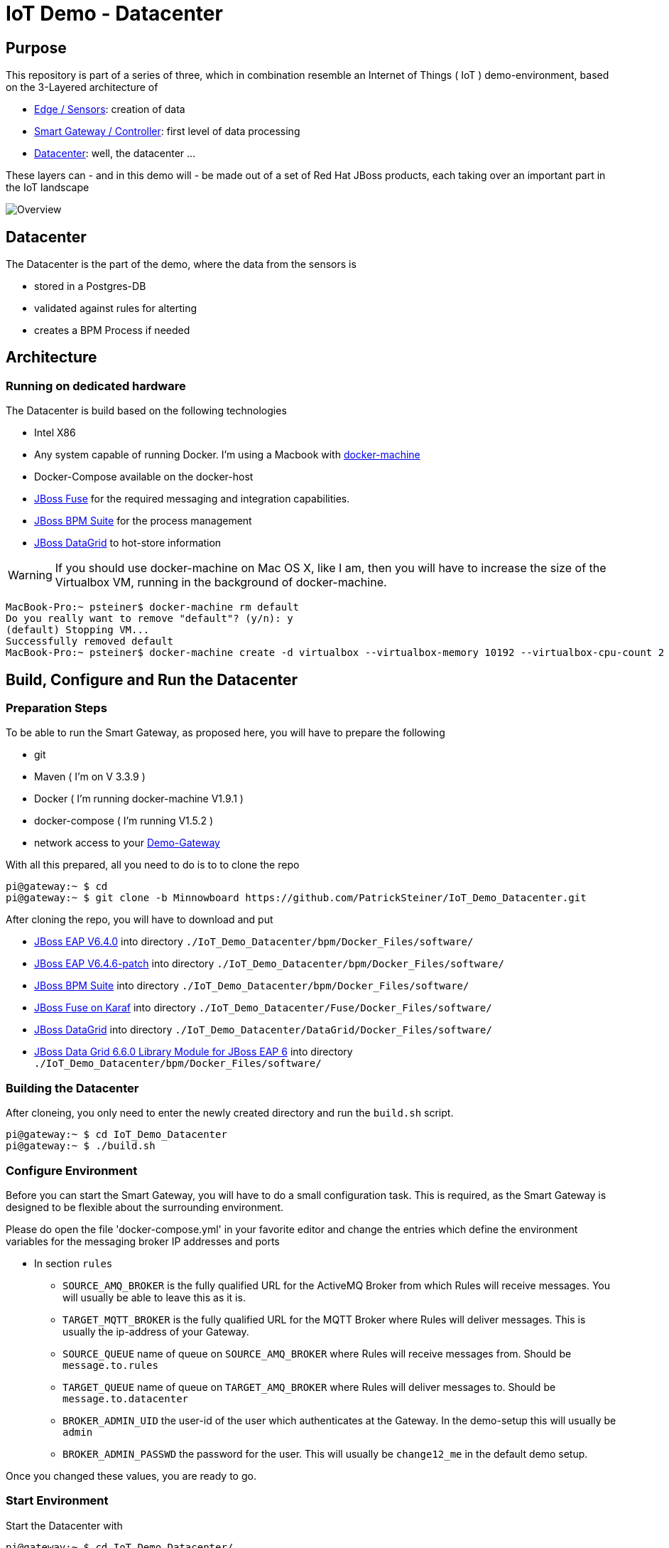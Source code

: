 = IoT Demo - Datacenter

:Author:    Patrick Steiner
:Email:     psteiner@redhat.com
:Date:      23.01.2016

:toc: macro

toc::[]

== Purpose
This repository is part of a series of three, which in combination resemble an
Internet of Things ( IoT ) demo-environment, based on the 3-Layered architecture of

* https://github.com/PatrickSteiner/IoT_Demo_Sensors[Edge / Sensors]: creation of data
* https://github.com/PatrickSteiner/IoT_Demo_Gateway[Smart Gateway / Controller]: first level of data processing
* https://github.com/PatrickSteiner/IoT_Demo_Datacenter[Datacenter]: well, the datacenter ...

These layers can - and in this demo will - be made out of a set of
Red Hat JBoss products, each taking over an important part in the IoT landscape

image::pictures/Overview.png[]

== Datacenter
The Datacenter is the part of the demo, where the data from the sensors is

* stored in a Postgres-DB
* validated against rules for alterting
* creates a BPM Process if needed

== Architecture
=== Running on dedicated hardware
The Datacenter is build based on the following technologies

* Intel X86
* Any system capable of running Docker. I'm using a Macbook with https://docs.docker.com/machine/install-machine/[docker-machine]
* Docker-Compose available on the docker-host
* https://access.redhat.com/jbossnetwork/restricted/softwareDownload.html?softwareId=41301[JBoss Fuse] for the required messaging and integration capabilities.
* https://access.redhat.com/jbossnetwork/restricted/softwareDownload.html?softwareId=41161[JBoss BPM Suite] for the process management
* https://access.redhat.com/jbossnetwork/restricted/softwareDownload.html?softwareId=42191[JBoss DataGrid] to hot-store information

WARNING: If you should use docker-machine on Mac OS X, like I am, then you will have to increase the size of the Virtualbox VM, running
in the background of docker-machine.
```
MacBook-Pro:~ psteiner$ docker-machine rm default
Do you really want to remove "default"? (y/n): y
(default) Stopping VM...
Successfully removed default
MacBook-Pro:~ psteiner$ docker-machine create -d virtualbox --virtualbox-memory 10192 --virtualbox-cpu-count 2 default
```

== Build, Configure and Run the Datacenter
=== Preparation Steps
To be able to run the Smart Gateway, as proposed here, you will have to prepare the following

* git
* Maven ( I'm on V 3.3.9 )
* Docker ( I'm running docker-machine V1.9.1 )
* docker-compose ( I'm running V1.5.2 )
* network access to your https://github.com/PatrickSteiner/IoT_Demo_Gateway/tree/Minnowboard[Demo-Gateway]

With all this prepared, all you need to do is to to clone the repo

```
pi@gateway:~ $ cd
pi@gateway:~ $ git clone -b Minnowboard https://github.com/PatrickSteiner/IoT_Demo_Datacenter.git
```

After cloning the repo, you will have to download and put

* https://access.redhat.com/jbossnetwork/restricted/softwareDownload.html?softwareId=37393[JBoss EAP V6.4.0] into directory `./IoT_Demo_Datacenter/bpm/Docker_Files/software/`
* https://access.redhat.com/jbossnetwork/restricted/softwareDownload.html?softwareId=42471&product=appplatform[JBoss EAP V6.4.6-patch] into directory `./IoT_Demo_Datacenter/bpm/Docker_Files/software/`
* https://access.redhat.com/jbossnetwork/restricted/softwareDownload.html?softwareId=41161[JBoss BPM Suite] into directory `./IoT_Demo_Datacenter/bpm/Docker_Files/software/`
* https://access.redhat.com/jbossnetwork/restricted/softwareDownload.html?softwareId=41311[JBoss Fuse on Karaf] into directory `./IoT_Demo_Datacenter/Fuse/Docker_Files/software/`
* https://access.redhat.com/jbossnetwork/restricted/softwareDownload.html?softwareId=42191[JBoss DataGrid] into directory `./IoT_Demo_Datacenter/DataGrid/Docker_Files/software/`
* https://access.redhat.com/jbossnetwork/restricted/softwareDownload.html?softwareId=42331[JBoss Data Grid 6.6.0 Library Module for JBoss EAP 6] into directory `./IoT_Demo_Datacenter/bpm/Docker_Files/software/`



=== Building the Datacenter
After cloneing, you only need to enter the newly created directory and run the `build.sh` script.
```
pi@gateway:~ $ cd IoT_Demo_Datacenter
pi@gateway:~ $ ./build.sh
```

=== Configure Environment
Before you can start the Smart Gateway, you will have to do a small configuration task.
This is required, as the Smart Gateway is designed to be flexible about the surrounding
environment.

Please do open the file 'docker-compose.yml' in your favorite editor and change the
entries which define the environment variables for the messaging broker IP addresses and
ports

* In section `rules`

  ** `SOURCE_AMQ_BROKER` is the fully qualified URL for the ActiveMQ Broker from which Rules will receive messages. You will usually be able to leave this as it is.
  ** `TARGET_MQTT_BROKER` is the fully qualified URL for the MQTT Broker where Rules will deliver messages. This is usually the ip-address of your Gateway.
  ** `SOURCE_QUEUE` name of queue on `SOURCE_AMQ_BROKER` where Rules will receive messages from. Should be `message.to.rules`
  ** `TARGET_QUEUE` name of queue on `TARGET_AMQ_BROKER` where Rules will deliver messages to. Should be `message.to.datacenter`
  ** `BROKER_ADMIN_UID` the user-id of the user which authenticates at the Gateway. In the demo-setup this will usually be `admin`
  ** `BROKER_ADMIN_PASSWD` the password for the user. This will usually be `change12_me` in the default demo setup.

Once you changed these values, you are ready to go.

=== Start Environment
Start the Datacenter with

```
pi@gateway:~ $ cd IoT_Demo_Datacenter/
pi@gateway:~/IoT_Demo_Datacenter $ docker-compose up -d
```

To "monitor" the startup or runtime of the Datacenter you can use the command

```
pi@gateway:~/IoT_Demo_Datacenter $ docker-compose logs
bpm_1          | 12:28:55,900 INFO  [org.jboss.as] (Controller Boot Thread) JBAS015951: Admin console listening on http://0.0.0.0:9990
bpm_1          | 12:28:55,901 INFO  [org.jboss.as] (Controller Boot Thread) JBAS015874: JBoss EAP 6.4.0.GA (AS 7.5.0.Final-redhat-21) started in 98012ms - Started 1106 of 1143 services (82 services are lazy, passive or on-demand)
```

Once you see these messages, you are good to go!
